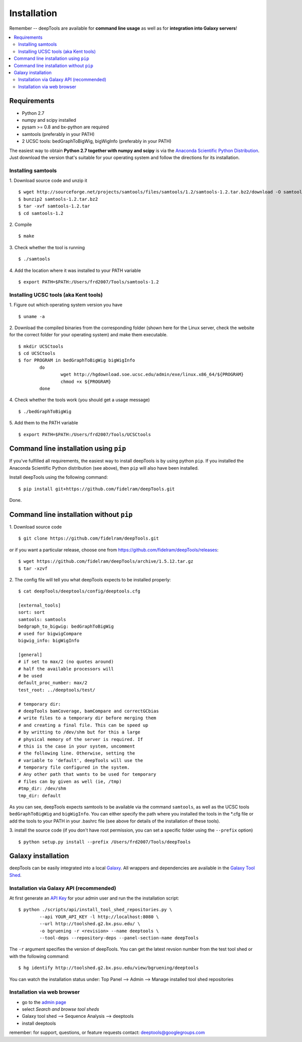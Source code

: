 Installation
=============

Remember -- deepTools are available for **command line usage** as well as for
**integration into Galaxy servers**!

.. contents:: 
    :local:

Requirements
-------------

* Python 2.7
* numpy and scipy installed
* pysam >= 0.8 and bx-python are required
* samtools (preferably in your PATH)
* 2 UCSC tools: bedGraphToBigWig, bigWigInfo (preferably in your PATH) 

The easiest way to obtain **Python 2.7 together with numpy and scipy** is
via the `Anaconda Scientific Python
Distribution <https://store.continuum.io/cshop/anaconda/>`_.
Just download the version that's suitable for your operating system and
follow the directions for its installation.

Installing samtools
^^^^^^^^^^^^^^^^^^^^

1. Download source code and unzip it
::

	$ wget http://sourceforge.net/projects/samtools/files/samtools/1.2/samtools-1.2.tar.bz2/download -O samtools-1.2.tar.bz2
	$ bunzip2 samtools-1.2.tar.bz2 
	$ tar -xvf samtools-1.2.tar
	$ cd samtools-1.2

2. Compile
::

	$ make

3. Check whether the tool is running
::

	$ ./samtools

4. Add the location where it was installed to your PATH variable
::

	$ export PATH=$PATH:/Users/frd2007/Tools/samtools-1.2

Installing UCSC tools (aka Kent tools)
^^^^^^^^^^^^^^^^^^^^^^^^^^^^^^^^^^^^^^

1. Figure out which operating system version you have
::

	$ uname -a

2. Download the compiled binaries from the corresponding folder (shown here for the Linux server,
check the website for the correct folder for your operating system) and make them executable.
::

	$ mkdir UCSCtools
	$ cd UCSCtools
	$ for PROGRAM in bedGraphToBigWig bigWigInfo
		do
			wget http://hgdownload.soe.ucsc.edu/admin/exe/linux.x86_64/${PROGRAM}
			chmod +x ${PROGRAM}
		done

4. Check whether the tools work (you should get a usage message)
::

	$ ./bedGraphToBigWig

5. Add them to the PATH variable
::

	$ export PATH=$PATH:/Users/frd2007/Tools/UCSCtools


Command line installation using ``pip``
-----------------------------------------

If you've fulfilled all requirements,
the easiest way to install deepTools is by using python ``pip``.
If you installed the Anaconda Scientific Python distribution (see above),
then ``pip`` will also have been installed.

Install deepTools using the following command:
::

	$ pip install git+https://github.com/fidelram/deepTools.git

Done.


Command line installation without ``pip``
-------------------------------------------

1. Download source code
::

	$ git clone https://github.com/fidelram/deepTools.git

or if you want a particular release, choose one from https://github.com/fidelram/deepTools/releases:
::

	$ wget https://github.com/fidelram/deepTools/archive/1.5.12.tar.gz
	$ tar -xzvf

2. The config file will tell you what deepTools expects to be installed properly:
::

	$ cat deepTools/deeptools/config/deeptools.cfg
	
	[external_tools]
	sort: sort
	samtools: samtools
	bedgraph_to_bigwig: bedGraphToBigWig
	# used for bigwigCompare
	bigwig_info: bigWigInfo
	
	[general]
	# if set to max/2 (no quotes around)
	# half the available processors will
	# be used
	default_proc_number: max/2
	test_root: ../deeptools/test/

	# temporary dir:
	# deepTools bamCoverage, bamCompare and correctGCbias
	# write files to a temporary dir before merging them
	# and creating a final file. This can be speed up
	# by writting to /dev/shm but for this a large
	# physical memory of the server is required. If
	# this is the case in your system, uncomment
	# the following line. Otherwise, setting the
	# variable to 'default', deepTools will use the
	# temporary file configured in the system.
	# Any other path that wants to be used for temporary
	# files can by given as well (ie, /tmp)
	#tmp_dir: /dev/shm
	tmp_dir: default

As you can see, deepTools expects samtools to be available via the command ``samtools``,
as well as the UCSC tools ``bedGraphToBigWig`` and ``bigWigInfo``.
You can either specify the path where you installed the tools in the *.cfg file
or add the tools to your PATH in your .bashrc file
(see above for details of the installation of these tools).

3. install the source code (if you don't have root permission, you can set
a specific folder using the ``--prefix`` option)
::

	$ python setup.py install --prefix /Users/frd2007/Tools/deepTools

Galaxy installation
--------------------

deepTools can be easily integrated into a local `Galaxy <http://galaxyproject.org>`_.
All wrappers and dependencies are available in the `Galaxy Tool
Shed <http://toolshed.g2.bx.psu.edu/view/bgruening/deeptools>`_.

Installation via Galaxy API (recommended)
^^^^^^^^^^^^^^^^^^^^^^^^^^^^^^^^^^^^^^^^^^

At first generate an `API Key <http://wiki.galaxyproject.org/Admin/API#Generate_the_Admin_Account_API_Key>`_
for your admin user and run the the installation script:
::

	$ python ./scripts/api/install_tool_shed_repositories.py \
		--api YOUR_API_KEY -l http://localhost:8080 \
		--url http://toolshed.g2.bx.psu.edu/ \
		-o bgruening -r <revision> --name deeptools \
		--tool-deps --repository-deps --panel-section-name deepTools

The ``-r`` argument specifies the version of deepTools. You can get the
latest revsion number from the test tool shed or with the following
command:
::

	$ hg identify http://toolshed.g2.bx.psu.edu/view/bgruening/deeptools

You can watch the installation status under: Top Panel --> Admin --> Manage
installed tool shed repositories

Installation via web browser
^^^^^^^^^^^^^^^^^^^^^^^^^^^^^

-  go to the `admin page <http://localhost:8080/admin>`_
-  select *Search and browse tool sheds*
-  Galaxy tool shed --> Sequence Analysis --> deeptools
-  install deeptools

remember: for support, questions, or feature requests contact:
deeptools@googlegroups.com
